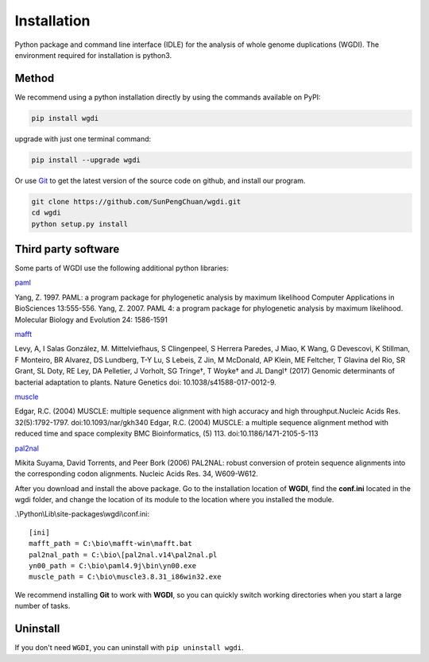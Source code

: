 Installation
------------

Python package and command line interface (IDLE) for the analysis of whole genome duplications (WGDI). The environment required for installation is python3.

Method
""""""

We recommend using a python installation directly by using the commands available on PyPI:

.. code-block:: python

   pip install wgdi

upgrade with just one terminal command:

.. code-block:: python

   pip install --upgrade wgdi

Or use `Git <https://git-scm.com/>`_ to get the latest version of the source code on github, and install our program.

.. code-block:: python

   git clone https://github.com/SunPengChuan/wgdi.git
   cd wgdi
   python setup.py install

Third party software
""""""""""""""""""""

Some parts of WGDI use the following additional python libraries:

`paml <http://abacus.gene.ucl.ac.uk/software/paml.html>`_   

Yang, Z. 1997. PAML: a program package for phylogenetic analysis by maximum likelihood
Computer Applications in BioSciences 13:555-556.
Yang, Z. 2007. PAML 4: a program package for phylogenetic analysis by maximum likelihood.
Molecular Biology and Evolution 24: 1586-1591

`mafft <https://mafft.cbrc.jp/alignment/software/>`_   

Levy, A, I Salas González, M. Mittelviefhaus, S Clingenpeel, S Herrera Paredes, J Miao, K Wang, G Devescovi, K Stillman, F Monteiro, BR Alvarez, DS Lundberg, T-Y Lu, S Lebeis, Z Jin, M McDonald, AP Klein, ME Feltcher, T Glavina del Rio, SR Grant, SL Doty, RE Ley, DA Pelletier, J Vorholt, SG Tringe†, T Woyke† and JL Dangl† 
(2017) Genomic determinants of bacterial adaptation to plants. Nature Genetics doi: 10.1038/s41588-017-0012-9.

`muscle <http://www.drive5.com/muscle/downloads.htm>`_   

Edgar, R.C. (2004) MUSCLE: multiple sequence alignment with high accuracy and high throughput.Nucleic Acids Res. 32(5):1792-1797.
doi:10.1093/nar/gkh340
Edgar, R.C. (2004) MUSCLE: a multiple sequence alignment method with reduced time and space complexity BMC Bioinformatics, (5) 113.
doi:10.1186/1471-2105-5-113

`pal2nal <http://www.bork.embl.de/pal2nal/#Download>`_   

Mikita Suyama, David Torrents, and Peer Bork (2006)
PAL2NAL: robust conversion of protein sequence alignments into the corresponding codon alignments.
Nucleic Acids Res. 34, W609-W612.

After you download and install the above package. Go to the installation location of **WGDI**, find the **conf.ini** located in the wgdi folder, and change the location of its module to the location where you installed the module.

.\\Python\\Lib\\site-packages\\wgdi\\conf.ini::

   [ini]
   mafft_path = C:\bio\mafft-win\mafft.bat
   pal2nal_path = C:\bio\[pal2nal.v14\pal2nal.pl
   yn00_path = C:\bio\paml4.9j\bin\yn00.exe
   muscle_path = C:\bio\muscle3.8.31_i86win32.exe

We recommend installing **Git** to work with **WGDI**, so you can quickly switch working directories when you start a large number of tasks.

Uninstall
"""""""""

If you don't need ``WGDI``, you can uninstall with ``pip uninstall wgdi``.
